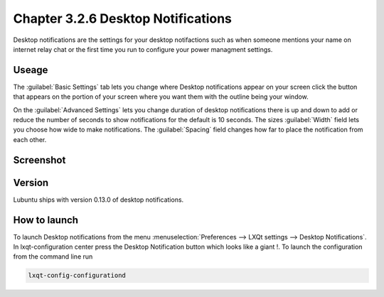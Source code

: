 Chapter 3.2.6 Desktop Notifications
===================================

Desktop notifications are the settings for your desktop notifactions such as when someone mentions your name on internet relay chat or the first time you run to configure your power managment settings.

Useage
------
The :guilabel:`Basic Settings` tab lets you change where Desktop notifications appear on your screen click the button that appears on the portion of your screen where you want them with the outline being your window. 

On the :guilabel:`Advanced Settings` lets you change duration of desktop notifications there is up and down to add or reduce the number of seconds to show notifications for the default is 10 seconds. The sizes :guilabel:`Width` field lets you choose how wide to make notifications. The :guilabel:`Spacing` field changes how far to place the notification from each other.  

Screenshot
----------
.. image:: notifications.png 

Version
-------
Lubuntu ships with version 0.13.0 of desktop notifications.


How to launch
-------------
To launch Desktop notifications from the menu :menuselection:`Preferences --> LXQt settings --> Desktop Notifications`. In lxqt-configuration center press the Desktop Notification button which looks like a giant !. To launch the configuration from the command line run

.. code:: 

   lxqt-config-configurationd 
